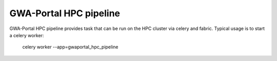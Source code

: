 GWA-Portal HPC pipeline
==========

GWA-Portal HPC pipeline provides task that can be run on the HPC cluster via celery and fabric.   
Typical usage is to start a celery worker:

    celery worker --app=gwaportal_hpc_pipeline
